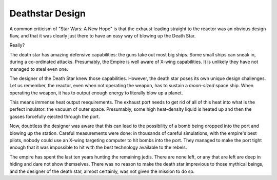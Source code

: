 Deathstar Design
================

A common criticism of
"Star Wars: A New Hope"
is that the exhaust leading straight to the reactor was an obvious design flaw,
and that it was clearly just there to have an easy way of blowing
up the Death Star.

Really?

The death star has amazing defensive capabilities:
the guns take out most big ships.
Some small ships can sneak in,
during a co-ordinated attacks.
Presumably,
the Empire is well aware of X-wing capabilities.
It is unlikely they have not managed to steal even one.

The designer of the Death Star knew those capabilities.
However,
the death star poses its own unique design challenges.
Let us remember,
the reactor,
even when not operating the weapon,
has to sustain a
*moon-sized*
space ship.
When operating the weapon,
it has to output enough energy to literally blow up a planet.

This means immense heat output reequirements.
The exhaust port needs to get rid of all of this heat
into what is the perfect insulator:
the vacuum of outer space.
Presumably,
some high heat-density liquid is heated up
and then the gasses forcefully ejected through the port.

Now,
doubtless the designer was aware that this can lead to the possibility
of a bomb being dropped into the port and blowing up the station.
Careful measurements were done:
in thousands of careful simulations,
with the empire's best pilots,
nobody could use an X-wing targeting computer to hit bombs
into the port.
They managed to make the port tight enough that it was impossible to hit
with the best technology available to the rebels.

The empire has spent the last ten years hunting the remaining jedis.
There are none left,
or any that are left are deep in hiding and dare not show themselves.
There was no reason to make the death star imprevious to those mythical
beings,
and the designer of the death star,
almost certainly,
was not given the mission to do so.


